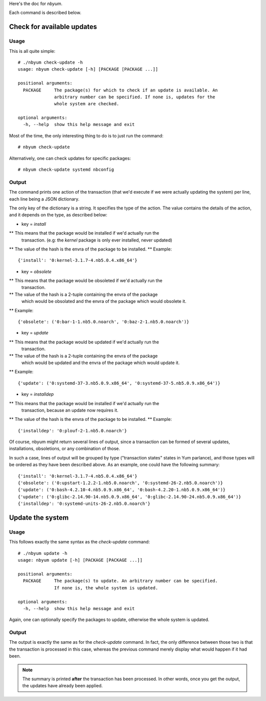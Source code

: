 Here's the doc for `nbyum`.

Each command is described below.

Check for available updates
===========================

Usage
-----

This is all quite simple::

    # ./nbyum check-update -h
    usage: nbyum check-update [-h] [PACKAGE [PACKAGE ...]]

    positional arguments:
      PACKAGE     The package(s) for which to check if an update is available. An
                  arbitrary number can be specified. If none is, updates for the
                  whole system are checked.

    optional arguments:
      -h, --help  show this help message and exit

Most of the time, the only interesting thing to do is to just run the command::

    # nbyum check-update

Alternatively, one can check updates for specific packages::

    # nbyum check-update systemd nbconfig

Output
------

The command prints one action of the transaction (that we'd execute if we were
actually updating the system) per line, each line being a JSON dictionary.

The only key of the dictionary is a string. It specifies the type of the
action. The value contains the details of the action, and it depends on the
type, as described below:

* key = `install`

** This means that the package would be installed if we'd actually run the
   transaction. (e.g: the `kernel` package is only ever installed, never
   updated)
** The value of the hash is the envra of the package to be installed.
** Example::

    {'install': '0:kernel-3.1.7-4.nb5.0.4.x86_64'}

* key = `obsolete`

** This means that the package would be obsoleted if we'd actually run the
   transaction.
** The value of the hash is a 2-tuple containing the envra of the package
   which would be obsolated and the envra of the package which would obsolete
   it.
** Example::

    {'obsolete': ('0:bar-1-1.nb5.0.noarch', '0:baz-2-1.nb5.0.noarch')}

* key = `update`

** This means that the package would be updated if we'd actually run the
   transaction.
** The value of the hash is a 2-tuple containing the envra of the package
   which would be updated and the envra of the package which would update it.
** Example::

    {'update': ('0:systemd-37-3.nb5.0.9.x86_64', '0:systemd-37-5.nb5.0.9.x86_64')}

* key = `installdep`

** This means that the package would be installed if we'd actually run the
   transaction, because an update now requires it.
** The value of the hash is the envra of the package to be installed.
** Example::

    {'installdep': '0:plouf-2-1.nb5.0.noarch'}

Of course, nbyum might return several lines of output, since a transaction can
be formed of several updates, installations, obsoletions, or any combination
of those.

In such a case, lines of output will be grouped by type ("transaction states"
states in Yum parlance), and those types will be ordered as they have been
described above. As an example, one could have the following summary::

    {'install': '0:kernel-3.1.7-4.nb5.0.4.x86_64'}
    {'obsolete': ('0:upstart-1.2.2-1.nb5.0.noarch', '0:systemd-26-2.nb5.0.noarch')}
    {'update': ('0:bash-4.2.10-4.nb5.0.9.x86_64', '0:bash-4.2.20-1.nb5.0.9.x86_64')}
    {'update': ('0:glibc-2.14.90-14.nb5.0.9.x86_64', '0:glibc-2.14.90-24.nb5.0.9.x86_64')}
    {'installdep': '0:systemd-units-26-2.nb5.0.noarch'}

Update the system
=================

Usage
-----

This follows exactly the same syntax as the `check-update` command::

    # ./nbyum update -h
    usage: nbyum update [-h] [PACKAGE [PACKAGE ...]]

    positional arguments:
      PACKAGE     The package(s) to update. An arbitrary number can be specified.
                  If none is, the whole system is updated.

    optional arguments:
      -h, --help  show this help message and exit

Again, one can optionally specify the packages to update, otherwise the whole
system is updated.

Output
------

The output is exactly the same as for the `check-update` command. In fact, the
only difference between those two is that the transaction is processed in this
case, whereas the previous command merely display what would happen if it had
been.

.. note::
    The summary is printed **after** the transaction has been processed. In
    other words, once you get the output, the updates have already been
    applied.
